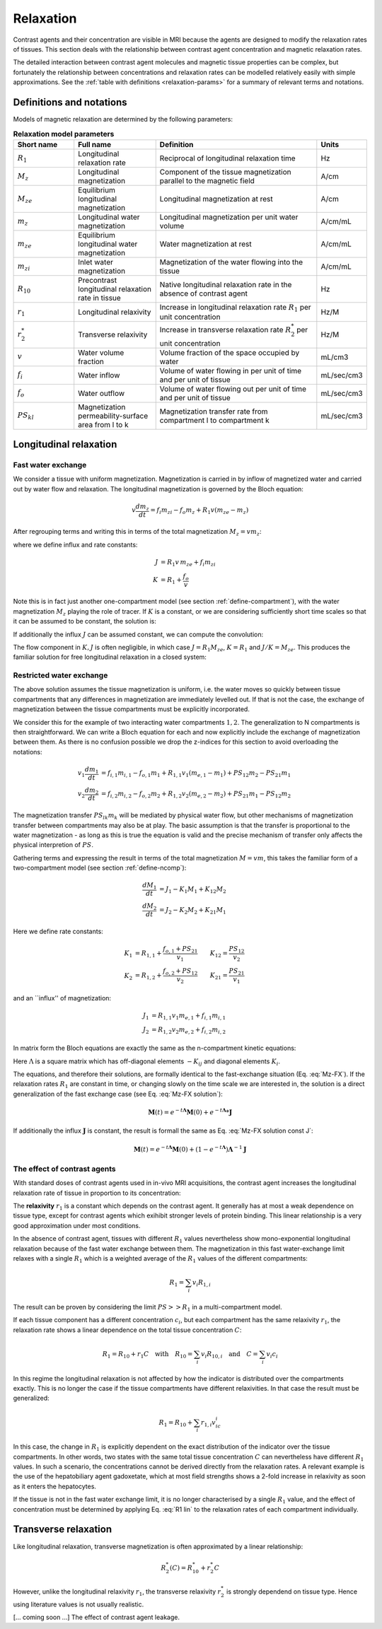 .. _relaxation-theory:

Relaxation
----------

Contrast agents and their concentration are visible in MRI because the agents
are designed to modify the relaxation rates of tissues. This section deals 
with the relationship between contrast agent concentration and magnetic 
relaxation rates. 

The detailed interaction between contrast agent 
molecules and magnetic tissue properties can be complex, but fortunately 
the relationship between concentrations and relaxation rates can be modelled 
relatively easily with simple approximations. See the 
:ref:`table with definitions <relaxation-params>` for a summary of relevant 
terms and notations.

Definitions and notations
^^^^^^^^^^^^^^^^^^^^^^^^^

Models of magnetic relaxation are determined by the following parameters:

.. _relaxation-params:
.. list-table:: **Relaxation model parameters**
    :widths: 15 20 40 10
    :header-rows: 1

    * - Short name
      - Full name
      - Definition
      - Units
    * - :math:`R_1`
      - Longitudinal relaxation rate
      - Reciprocal of longitudinal relaxation time
      - Hz
    * - :math:`M_z`
      - Longitudinal magnetization
      - Component of the tissue magnetization parallel to the magnetic field
      - A/cm
    * - :math:`M_{ze}`
      - Equilibrium longitudinal magnetization
      - Longitudinal magnetization at rest
      - A/cm
    * - :math:`m_z`
      - Longitudinal water magnetization
      - Longitudinal magnetization per unit water volume
      - A/cm/mL
    * - :math:`m_{ze}`
      - Equilibrium longitudinal water magnetization
      - Water magnetization at rest
      - A/cm/mL
    * - :math:`m_{zi}`
      - Inlet water magnetization
      - Magnetization of the water flowing into the tissue
      - A/cm/mL
    * - :math:`R_{10}`
      - Precontrast longitudinal relaxation rate in tissue
      - Native longitudinal relaxation rate in the absence of contrast agent
      - Hz
    * - :math:`r_1`
      - Longitudinal relaxivity
      - Increase in longitudinal relaxation rate :math:`R_1` per unit 
        concentration
      - Hz/M
    * - :math:`r^*_2`
      - Transverse relaxivity
      - Increase in transverse relaxation rate :math:`R^*_2` per unit 
        concentration
      - Hz/M
    * - :math:`v`
      - Water volume fraction
      - Volume fraction of the space occupied by water
      - mL/cm3
    * - :math:`f_i`
      - Water inflow
      - Volume of water flowing in per unit of time and per unit of tissue
      - mL/sec/cm3
    * - :math:`f_o`
      - Water outflow
      - Volume of water flowing out per unit of time and per unit of tissue
      - mL/sec/cm3
    * - :math:`PS_{kl}`
      - Magnetization permeability-surface area from l to k
      - Magnetization transfer rate from compartment l to compartment k
      - mL/sec/cm3


.. _basics-relaxation-T1:

Longitudinal relaxation
^^^^^^^^^^^^^^^^^^^^^^^

.. _T1-FX:

Fast water exchange
+++++++++++++++++++

We consider a tissue with uniform magnetization. Magnetization is carried in by 
inflow of magnetized water and carried out by water flow and relaxation. The 
longitudinal magnetization is governed by the Bloch equation:

.. math::

    v\frac{dm_z}{dt} = f_i m_{zi} - f_o m_z + R_1 v (m_{ze} - m_z)

After regrouping terms and writing this in terms of the total magnetization 
:math:`M_z=vm_z`:

.. math::
  :label: Mz-FX

    \frac{dM_z}{dt} = J - KM_z

where we define influx and rate constants:

.. math::

    J &= R_1 v\, m_{ze} + f_i m_{zi}
    \\
    K &= R_1 + \frac{f_o}{v}

Note this is in fact just another one-compartment model (see 
section :ref:`define-compartment`), with the water magnetization :math:`M_z` 
playing the role of tracer. If :math:`K` is a constant, or we are 
considering sufficiently short time scales so that it can be assumed to be 
constant, the solution is:

.. math::
  :label: Mz-FX solution

    M_z = e^{-tK}M_z(0) + e^{-tK}*J(t)

If additionally the influx :math:`J` can be assumed constant, we can compute 
the convolution:

.. math::
  :label: Mz-FX solution const J

    M_z = e^{-tK}M_z(0) + \left(1-e^{-tK}\right)K^{-1} J

The flow component in :math:`K, J` is often negligible, in which case 
:math:`J=R_1M_{ze}`, :math:`K=R_1` and :math:`J/K=M_{ze}`. This produces the 
familiar solution for free longitudinal relaxation in a closed system:

.. math::
  :label: Mz-FX solution noflow

    M_z = e^{-tR_1}M_z(0) + \left(1-e^{-tR_1}\right)M_{ze}


.. _T1-RX:

Restricted water exchange
+++++++++++++++++++++++++

The above solution assumes the tissue magnetization is uniform, i.e. the water 
moves so quickly between tissue compartments that any differences in 
magnetization are immediately levelled out. If that is not the case, the 
exchange of magnetization between the tissue compartments must be explicitly 
incorporated. 

We consider this for the example of two interacting water compartments 
:math:`1,2`. The generalization to N compartments is then straightforward. We 
can write a Bloch equation for each and now explicitly include the exchange 
of magnetization between them. As there is no confusion possible we drop 
the z-indices for this section to avoid overloading the notations:

.. math::

    v_1\frac{dm_1}{dt} &= f_{i,1}m_{i,1} - f_{o,1}m_1 
    + R_{1,1}v_1(m_{e,1}-m_1) + PS_{12}m_2 - PS_{21}m_1 
    \\
    v_2\frac{dm_2}{dt} &= f_{i,2}m_{i,2} - f_{o,2}m_2 
    + R_{1,2}v_2(m_{e,2}-m_2) + PS_{21}m_1 - PS_{12}m_2 

The magnetization transfer :math:`PS_{lk}m_k` will be mediated by 
physical water flow, but other mechanisms of magnetization transfer between 
compartments may also be at play. The basic assumption is that the 
transfer is proportional to the water magnetization - as long as this is true 
the equation is valid and the precise mechanism of transfer only affects the
physical interpretion of :math:`PS`.

Gathering terms and expressing the result in terms of the total magnetization 
:math:`M=vm`, this takes the familiar form of a two-compartment model 
(see section :ref:`define-ncomp`):

.. math::

    \frac{dM_1}{dt} &= J_1 - K_1M_1 + K_{12}M_2 
    \\
    \frac{dM_2}{dt} &= J_2 - K_2M_2 + K_{21}M_1

Here we define rate constants:

.. math::

    K_1 &= R_{1,1} + \frac{f_{o,1} + PS_{21}}{v_1} \qquad 
    K_{12}=\frac{PS_{12}}{v_2}
    \\
    K_2 &= R_{1,2} + \frac{f_{o,2} + PS_{12}}{v_2} \qquad 
    K_{21}=\frac{PS_{21}}{v_1}

and an \`\`influx\'\' of magnetization:

.. math::

    J_1 &=  R_{1,1}v_1 m_{e,1} + f_{i,1}m_{i,1}
    \\
    J_2 &=  R_{1,2}v_2 m_{e,2} + f_{i,2}m_{i,2}

In matrix form the Bloch equations are exactly the same as the n-compartment 
kinetic equations:

.. math::
  :label: Mz-RX

    \frac{d\mathbf{M}}{dt} = \mathbf{J} - \mathbf{\Lambda} \mathbf{M}

Here :math:`\Lambda` is a square matrix which has off-diagonal elements 
:math:`-K_{ij}` and diagonal elements :math:`K_i`. 

The equations, and therefore their solutions, are formally identical to the 
fast-exchange situation (Eq. :eq:`Mz-FX`). If the relaxation rates :math:`R_1` 
are constant in time, or changing slowly on the time scale we are interested 
in, the solution is a direct generalization of the fast exchange case (see 
Eq. :eq:`Mz-FX solution`):

.. math::

  \mathbf{M}(t) = e^{-t\mathbf{\Lambda}}\mathbf{M}(0) 
  + e^{-t\mathbf{\Lambda}}*\mathbf{J}

If additionally the influx :math:`\mathbf{J}` is constant, the result is 
formall the same as Eq. :eq:`Mz-FX solution const J`:

.. math::

  \mathbf{M}(t) = e^{-t\mathbf{\Lambda}}\mathbf{M}(0) 
  + \left(1-e^{-t\mathbf{\Lambda}}\right) \mathbf{\Lambda}^{-1}\mathbf{J}


The effect of contrast agents
+++++++++++++++++++++++++++++

With standard doses of contrast agents used in in-vivo MRI acquisitions, the 
contrast agent increases the longitudinal relaxation rate of tissue in 
proportion to its concentration:

.. math::
  :label: R1 lin

  R_1(c) = R_{10} + r_1 c

The **relaxivity** :math:`r_1` is a constant which depends on the contrast agent. 
It generally has at most a weak dependence on tissue type, except for contrast 
agents which exihibit stronger levels of protein binding. This linear 
relationship is a very good approximation under most conditions. 

In the absence of contrast agent, tissues with different :math:`R_1` values 
nevertheless show mono-exponential longitudinal relaxation because of 
the fast water exchange between them. The magnetization in this fast 
water-exchange limit relaxes with a single :math:`R_1` which is a weighted 
average of the :math:`R_1` values of the different compartments:

.. math::

  R_1 = \sum_i v_i R_{1,i}

The result can be proven by considering the limit :math:`PS>>R_1` in a 
multi-compartment model. 

If each tissue component has a different concentration :math:`c_i`, but each 
compartment has the same relaxivity :math:`r_1`, the relaxation rate shows a 
linear dependence on the total tissue concentration :math:`C`:

.. math::

  R_1 = R_{10} + r_1 C 
  \quad\textrm{with}\quad
  R_{10} = \sum_i v_i R_{10,i}
  \quad\textrm{and}\quad
  C = \sum_i v_i c_i

In this regime the longitudinal relaxation is not affected by how the 
indicator is distributed over the compartments exactly. 
This is no longer the case if the tissue compartments have 
different relaxivities. In that case the result must be generalized:

.. math::

  R_1 = R_{10} + \sum_i  r_{1,i} v_ic_i

In this case, the change in :math:`R_1` is explicitly dependent on the exact 
distribution of the indicator over the tissue compartments. In other words, 
two states with 
the same total tissue concentration :math:`C` can nevertheless 
have different :math:`R_1` values. In such a scenario, the concentrations 
cannot be derived directly from the relaxation rates. A relevant example is 
the use of the hepatobiliary agent gadoxetate, which at 
most field strengths shows a 2-fold increase in relaxivity as soon as it 
enters the hepatocytes.

If the tissue is not in the fast water exchange limit, it is no longer 
characterised by a single :math:`R_1` value, and the effect of concentration 
must be determined by applying Eq. :eq:`R1 lin` to the relaxation rates of 
each compartment individually. 


Transverse relaxation
^^^^^^^^^^^^^^^^^^^^^

Like longitudinal relaxation, transverse magnetization is often approximated 
by a linear relationship:

.. math::

  R^*_2(C) = R^*_{10} + r^*_2 C

However, unlike the longitudinal relaxivity :math:`r_1`, the transverse 
relaxivity :math:`r^*_2` is strongly dependend on tissue type. Hence using 
literature values is not usually realistic.  

[... coming soon ...] The effect of contrast agent leakage.















